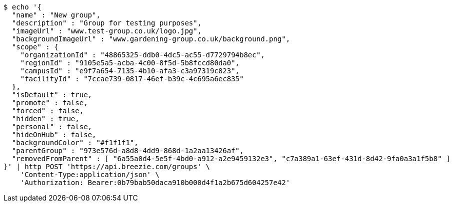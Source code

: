 [source,bash]
----
$ echo '{
  "name" : "New group",
  "description" : "Group for testing purposes",
  "imageUrl" : "www.test-group.co.uk/logo.jpg",
  "backgroundImageUrl" : "www.gardening-group.co.uk/background.png",
  "scope" : {
    "organizationId" : "48865325-ddb0-4dc5-ac55-d7729794b8ec",
    "regionId" : "9105e5a5-acba-4c00-8f5d-5b8fccd80da0",
    "campusId" : "e9f7a654-7135-4b10-afa3-c3a97319c823",
    "facilityId" : "7ccae739-0817-46ef-b39c-4c695a6ec835"
  },
  "isDefault" : true,
  "promote" : false,
  "forced" : false,
  "hidden" : true,
  "personal" : false,
  "hideOnHub" : false,
  "backgroundColor" : "#f1f1f1",
  "parentGroup" : "973e576d-a8d8-4dd9-868d-1a2aa13426af",
  "removedFromParent" : [ "6a55a0d4-5e5f-4bd0-a912-a2e9459132e3", "c7a389a1-63ef-431d-8d42-9fa0a3a1f5b8" ]
}' | http POST 'https://api.breezie.com/groups' \
    'Content-Type:application/json' \
    'Authorization: Bearer:0b79bab50daca910b000d4f1a2b675d604257e42'
----